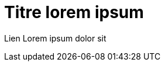 [.c-slide--lights.c-slide--title.backgrounds]
= Titre lorem ipsum

[.c-text--sub-title]
Lien Lorem ipsum dolor sit